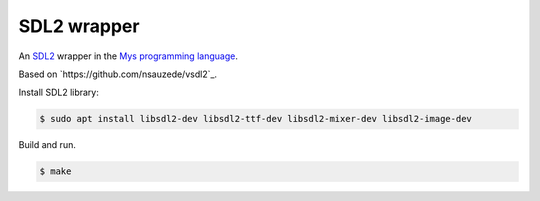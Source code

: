 SDL2 wrapper
============

An `SDL2`_ wrapper in the `Mys programming language`_.

Based on `https://github.com/nsauzede/vsdl2`_.

Install SDL2 library:

.. code-block::

   $ sudo apt install libsdl2-dev libsdl2-ttf-dev libsdl2-mixer-dev libsdl2-image-dev

Build and run.

.. code-block::

   $ make

.. _Mys programming language: https://github.com/mys-lang/mys

.. _SDL2: https://www.libsdl.org/
